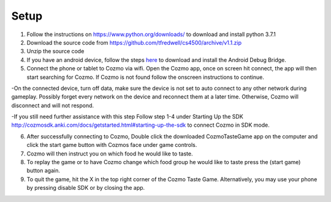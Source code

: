 Setup
=====
1. Follow the instructions on https://www.python.org/downloads/ to download and install python 3.7.1

2. Download the source code from https://github.com/tfredwell/cs4500/archive/v1.1.zip

3. Unzip the source code

4. If you have an android device, follow the steps `here <http://cozmosdk.anki.com/docs/adb.html>`_ to download and install the Android Debug Bridge.

5. Connect the phone or tablet to Cozmo via wifi. Open the Cozmo app, once on screen hit connect, the app will then start searching for Cozmo. If Cozmo is not found follow the onscreen instructions to continue.

-On the connected device, turn off data, make sure the device is not set to auto connect to any other network during gameplay. Possibly forget every network on the device and reconnect them at a later time. Otherwise, Cozmo will disconnect and will not respond.

-If you still need further assistance with this step Follow step 1-4 under Starting Up the SDK http://cozmosdk.anki.com/docs/getstarted.html#starting-up-the-sdk to connect Cozmo in SDK mode.

6. After successfully connecting to Cozmo, Double click the downloaded CozmoTasteGame app on the computer and click  the start game button with Cozmos face under game controls. 

7. Cozmo will then instruct you on which food he would like to taste.

8. To replay the game or to have Cozmo change which food group he would like to taste press the (start game) button again.

9. To quit the game, hit the X in the top right corner of the Cozmo Taste Game. Alternatively, you may use your phone by pressing disable SDK or by closing the app. 
